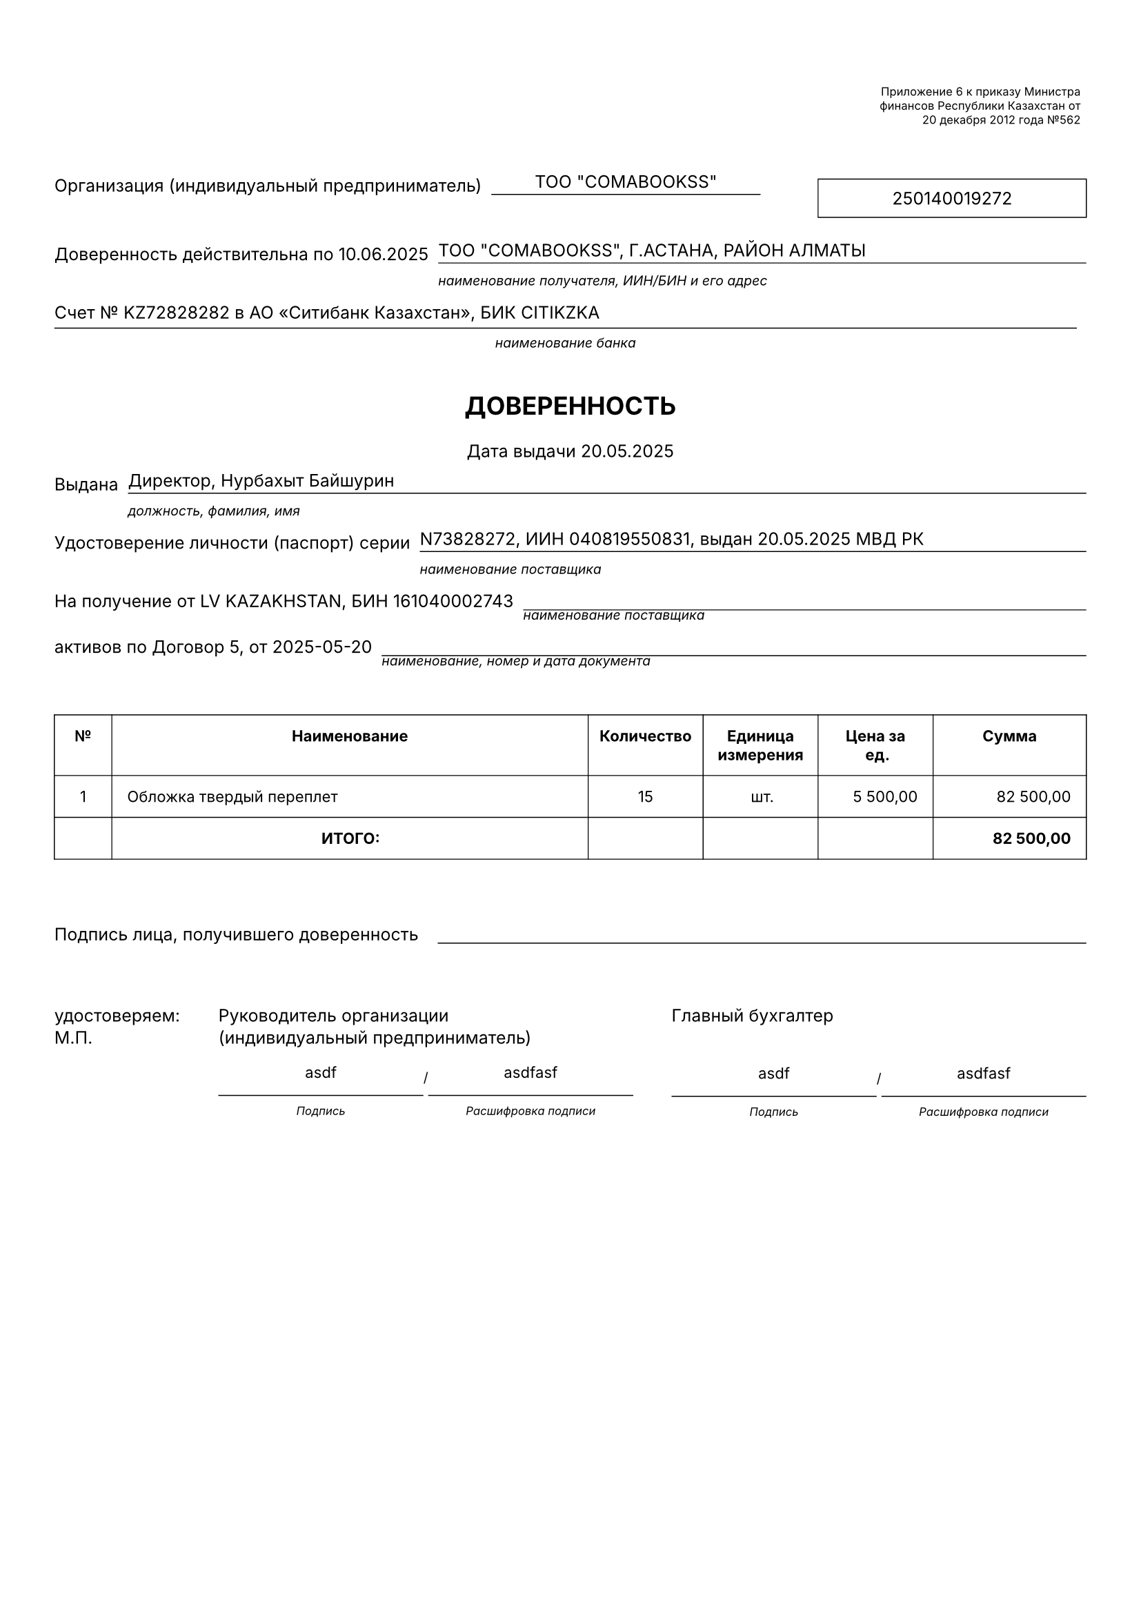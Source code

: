 #let kazakhDoverennostTemplate(data) = {
  // Set document properties
  set page(
    paper: "a4",
    margin: (top: 1.5cm, bottom: 1.5cm, left: 1cm, right: 1cm)
  )
  
  set text(
    font: "Inter",
    size: 9pt,
    lang: "ru"
  )
  
  set par(leading: 0.5em)
  
  // Helper function to format currency
  let formatCurrency(amount) = {
    let formatted = str(calc.round(amount, digits: 2))
    let parts = formatted.split(".")
    let integerPart = parts.at(0)
    let decimalPart = if parts.len() > 1 { parts.at(1) } else { "00" }
    
    // Add thousand separators (spaces)
    let digits = integerPart.clusters().rev()
    let groups = ()
    let currentGroup = ""
    
    for (i, digit) in digits.enumerate() {
      currentGroup = digit + currentGroup
      if calc.rem(i + 1, 3) == 0 and i + 1 < digits.len() {
        groups.push(currentGroup)
        currentGroup = ""
      }
    }
    if currentGroup != "" {
      groups.push(currentGroup)
    }
    
    let formattedInteger = groups.rev().join(" ")
    return formattedInteger + "," + decimalPart
  }
  
  // Helper function to format date
  let formatDate(dateStr) = {
    if dateStr == "" { return "" }
    if type(dateStr) == "datetime" {
      return dateStr.display("[day].[month].[year]")
    }
    let parts = str(dateStr).split("-")
    if parts.len() != 3 { return str(dateStr) }
    return parts.at(2) + "." + parts.at(1) + "." + parts.at(0)
  }
  
  // Header section with legal references
  grid(
    columns: (1fr, 200pt),
    column-gutter: 10pt,
    
    // Left side - empty
    [],
    
    // Right side - Legal references
    stack(
      spacing: 3pt,
      
      rect(
        width: 100%,
        stroke: 0pt,
        inset: 3pt
      )[
        #set text(size: 6pt)
        #set align(right)
        Приложение 6 к приказу Министра \
        финансов Республики Казахстан от \
        20 декабря 2012 года №562
      ]
    )
  )
  
  v(15pt)
  
  // Organization and BIN section
  grid(
    columns: (auto, 1fr, auto, 140pt),
    column-gutter: 5pt,
    align: (left, center, center),
    
    // Label
    text(size: 9pt)[Организация (индивидуальный предприниматель)],
    
    // Information with underline
    stack(
      v(8pt),
      line(length: 100%, stroke: (thickness: 0.5pt, paint: black)),
      v(-10pt),
      [#data.organizationName],

    ),
    
    h(20pt),
    // БИН box
    rect(
      width: 100%,
      height: 20pt,
      stroke: 0.5pt,
      inset: 2pt
    )[
      #set align(center + horizon)
      #text(size: 9pt)[#data.organizationBin]
    ]
  )
  
  v(5pt)
  
  // Account details section
  grid(
    columns: (auto, 1fr),
    column-gutter: 5pt,
    
    text(size: 9pt)[Доверенность действительна по #data.validUntil],
    
    stack(
      v(8pt),
      line(length: 100%, stroke: (thickness: 0.5pt, paint: black)),
      v(-10pt),
      [#data.organizationAddress],
      v(10pt),
      text(size: 7pt, style: "italic")[
        наименование получателя, ИИН/БИН и его адрес
      ]
    )
  )
  
  
  grid(
    columns: (auto, 1fr),
    column-gutter: 5pt,
    
    
    stack(
      text(size: 9pt)[Счет № #data.accountNumber в АО "Ситибанк Казахстан", БИК CITIKZKA],
            v(5pt),
      line(length: 100%, stroke: (thickness: 0.5pt, paint: black)),
      v(5pt),
      text(size: 7pt, style: "italic")[
        #align(center)[
        наименование банка
      ]
      ]
    )
  )
  
  v(10pt)
  
  // Main title
  align(center)[
    #text(size: 13pt, weight: "bold")[
      ДОВЕРЕННОСТЬ
    ]
  ]
  
  
  align(center)[
    #text(size: 9pt)[
      Дата выдачи #formatDate(data.issueDate)
    ]
  ]
  
  
  // Issued by section
  grid(
    columns: (auto, 1fr),
    column-gutter: 5pt,
    
    text(size: 9pt)[Выдана],
    
    stack(
      v(8pt),
      line(length: 100%, stroke: (thickness: 0.5pt, paint: black)),
      v(-10pt),
      [#data.issuedBy],
      v(10pt),
      text(size: 7pt, style: "italic")[
        должность, фамилия, имя
      ]
    )
  )
  
  
  // Passport details section
  grid(
    columns: (auto, 1fr),
    column-gutter: 5pt,
    
    text(size: 9pt)[Удостоверение личности (паспорт) серии],
    
    stack(
      v(8pt),
      line(length: 100%, stroke: (thickness: 0.5pt, paint: black)),
      v(-10pt),
      [#data.passportSeries, ИИН #data.issuerIin, выдан #formatDate(data.passportIssueDate) МВД РК],
      v(10pt),
      text(size: 7pt, style: "italic")[
        наименование поставщика
      ]
    )
  )
  
  
  // Recipient details section
  grid(
    columns: (auto, 1fr),
    column-gutter: 5pt,
    
    text(size: 9pt)[На получение от LV KAZAKHSTAN, БИН #data.supplierBin],
    
    stack(
      v(8pt),
      line(length: 100%, stroke: (thickness: 0.5pt, paint: black)),
      v(-10pt),
      [],
      v(10pt),
      text(size: 7pt, style: "italic")[
        наименование поставщика
      ]
    )
  )
  
  
  // Contract details section
  grid(
    columns: (auto, 1fr),
    column-gutter: 5pt,
    
    text(size: 9pt)[активов по #data.contractReference],
    
    stack(
      v(8pt),
      line(length: 100%, stroke: (thickness: 0.5pt, paint: black)),
      v(-10pt),
      [],
      v(10pt),
      text(size: 7pt, style: "italic")[
        наименование, номер и дата документа
      ]
    )
  )
  
  v(15pt)
  
  // Main items table
  let tableData = data.items
  
  table(
    columns: (30pt, 1fr, 60pt, 60pt, 60pt, 80pt),
    stroke: 0.5pt,
    inset: 8pt,
    
    // Header row
    table.cell()[
      #set align(center + horizon)
      #set text(size: 8pt, weight: "bold")
      №
    ],
    
    table.cell()[
      #set align(center + horizon)
      #set text(size: 8pt, weight: "bold")
      Наименование
    ],
    
    table.cell()[
      #set align(center + horizon)
      #set text(size: 8pt, weight: "bold")
      Количество
    ],
    
    table.cell()[
      #set align(center + horizon)
      #set text(size: 8pt, weight: "bold")
      Единица измерения
    ],
    
    table.cell()[
      #set align(center + horizon)
      #set text(size: 8pt, weight: "bold")
      Цена за ед.
    ],
    
    table.cell()[
      #set align(center + horizon)
      #set text(size: 8pt, weight: "bold")
      Сумма
    ],
    
    // Data rows
    ..tableData.enumerate().map(((index, item)) => {
      let itemTotal = item.quantity * item.price
      
      (
        // Column 1: Number
        align(center)[
          #text(size: 8pt)[#str(index + 1)]
        ],
        
        // Column 2: Description
        align(left)[
          #text(size: 8pt)[#item.description]
        ],
        
        // Column 3: Quantity
        align(center)[
          #text(size: 8pt)[#str(item.quantity)]
        ],
        
        // Column 4: Unit
        align(center)[
          #text(size: 8pt)[#item.unit]
        ],
        
        // Column 5: Price
        align(right)[
          #text(size: 8pt)[#formatCurrency(item.price)]
        ],
        
        // Column 6: Total
        align(right)[
          #text(size: 8pt)[#formatCurrency(itemTotal)]
        ]
      )
    }).flatten(),
    
    // Totals row
    [], 
    align(center)[
      #text(size: 8pt, weight: "bold")[ИТОГО:]
    ],
    [],
    [],
    [],
    align(right)[
      #text(size: 8pt, weight: "bold")[#formatCurrency(tableData.fold(0, (sum, item) => sum + item.quantity * item.price))]
    ]
  )
  
  v(25pt)
  
  // Signature section
  grid(
    columns: (auto, 1fr),
    column-gutter: 10pt,
    
    text(size: 9pt)[Подпись лица, получившего доверенность],
    
    stack(
      v(8pt),
      line(length: 100%, stroke: 0.5pt),
      v(-10pt),
      align(center)[
        #text(size: 7pt)[]
      ]
    )
  )
  
  v(25pt)
  
  grid(
    columns: (auto,1fr, 1fr),
    column-gutter: 20pt,
      stack(text(size: 9pt)[удостоверяем:], v(5pt),
      text(size: 9pt)[М.П.],),
    
    // Left side - Organization representative
    stack(
      text(size: 9pt)[Руководитель организации],
      v(5pt),
      text(size: 9pt)[(индивидуальный предприниматель)],
      v(15pt),
      grid(
      columns: (auto,auto,auto,auto,auto,auto),
      column-gutter: 0pt,
      // Title and position
       stack(
          v(12pt),
          line(length: 100%, stroke: 0.5pt),
          v(-15pt),
          align(center)[
            #text(size: 8pt)[asdf]
          ],
           v(15pt),
           align(center)[
            #text(size: 6pt,style: "italic")[Подпись]
          ],
        ),
   
        text(size: 7pt)[/],
     
      // Signature and name section
      
      
      stack(
          v(12pt),
          line(length: 100%, stroke: 0.5pt),
          v(-15pt),
          align(center)[
            #text(size: 8pt)[asdfasf]
          ],
          v(15pt),
           align(center)[
            #text(size: 6pt,style: "italic")[Расшифровка подписи]
          ],
        )
    ),
    ),
    
    // Right side - Chief accountant
    stack(
      text(size: 9pt)[Главный бухгалтер],
      v(27pt),
      grid(
      columns: (auto,auto,auto,auto,auto,auto),
      column-gutter: 0pt,
      // Title and position
       stack(
          v(12pt),
          line(length: 100%, stroke: 0.5pt),
          v(-15pt),
          align(center)[
            #text(size: 8pt)[asdf]
          ],
           v(15pt),
           align(center)[
            #text(size: 6pt,style: "italic")[Подпись]
          ],
        ),
   
        text(size: 7pt)[/],
     
      // Signature and name section
      
      
      stack(
          v(12pt),
          line(length: 100%, stroke: 0.5pt),
          v(-15pt),
          align(center)[
            #text(size: 8pt)[asdfasf]
          ],
          v(15pt),
           align(center)[
            #text(size: 6pt,style: "italic")[Расшифровка подписи]
          ],
        )
    ),
    )
  )
}

// Test data
#let testData = (
  // Organization information
  organizationName: "ТОО \"COMABOOKSS\"",
  organizationBin: "250140019272",
  organizationAddress: "ТОО \"COMABOOKSS\", Г.АСТАНА, РАЙОН АЛМАТЫ",
  accountNumber: "KZ72828282",
  
  // Power of attorney details
  validUntil: "10.06.2025",
  issueDate: "2025-05-20",
  issuedBy: "Директор, Нурбахыт Байшурин",
  passportSeries: "N73828272",
  issuerIin: "040819550831",
  passportIssueDate: "2025-05-20",
  
  // Contract and supplier details
  supplierBin: "161040002743",
  contractReference: "Договор 5, от 2025-05-20",
  
  // Items
  items: (
    (
      description: "Обложка твердый переплет",
      quantity: 15,
      unit: "шт.",
      price: 5500.00
    ),
  ),
  
  // Signature information
  organizationLeader: "Нурбахыт Байшурин, Директор",
  chiefAccountant: ""
)

// Generate the test document
#kazakhDoverennostTemplate(testData) 